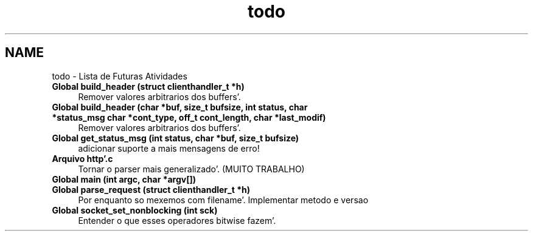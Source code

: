 .TH "todo" 3 "Quarta, 25 de Janeiro de 2012" "servw" \" -*- nroff -*-
.ad l
.nh
.SH NAME
todo \- Lista de Futuras Atividades 
.IP "\fBGlobal \fBbuild_header\fP (struct \fBclienthandler_t\fP *h)\fP" 1c
Remover valores arbitrarios dos buffers'\&.  
.IP "\fBGlobal \fBbuild_header\fP (char *buf, size_t bufsize, int status, char *status_msg char *cont_type, off_t cont_length, char *last_modif)\fP" 1c
Remover valores arbitrarios dos buffers'\&.  
.IP "\fBGlobal \fBget_status_msg\fP (int status, char *buf, size_t bufsize)\fP" 1c
adicionar suporte a mais mensagens de erro!  
.IP "\fBArquivo \fBhttp'\&.c\fP \fP" 1c
Tornar o parser mais generalizado'\&. (MUITO TRABALHO)  
.IP "\fBGlobal \fBmain\fP (int argc, char *argv[])\fP" 1c
.IP "\fBGlobal \fBparse_request\fP (struct \fBclienthandler_t\fP *h)\fP" 1c
Por enquanto so mexemos com filename'\&. Implementar metodo e versao  
.IP "\fBGlobal \fBsocket_set_nonblocking\fP (int sck)\fP" 1c
Entender o que esses operadores bitwise fazem'\&. 
.PP

